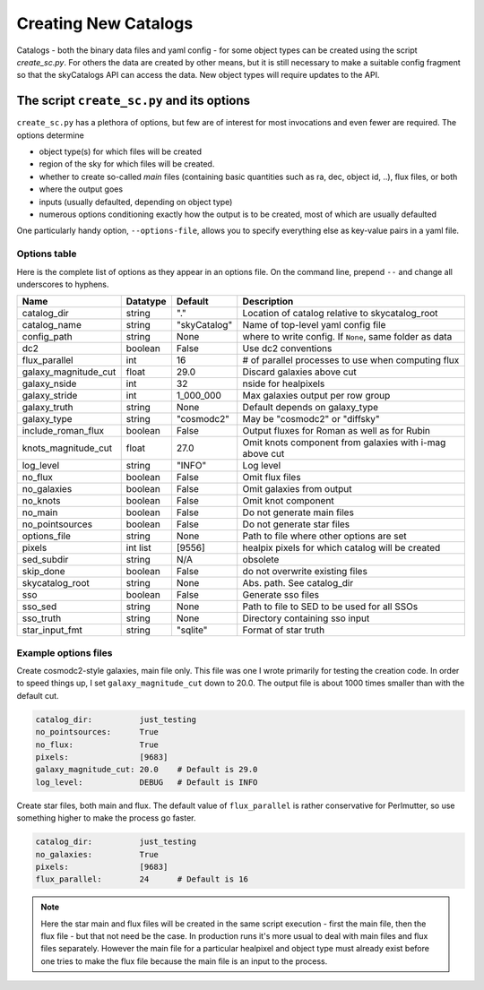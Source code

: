 Creating New Catalogs
=====================
Catalogs - both the binary data files and yaml config - for some object types
can be created using the script `create_sc.py`. For others the data are
created by other means, but it is still necessary to make a suitable
config fragment so that the skyCatalogs API can access the data.  New object
types will require updates to the API.

The script ``create_sc.py`` and its options
-------------------------------------------
``create_sc.py`` has a plethora of options, but few are of interest for
most invocations and even fewer are required.  The options determine

* object type(s) for which files will be created
* region of the sky for which files will be created. 
* whether to create so-called *main* files (containing basic quantities
  such as ra, dec, object id, ..), flux files, or both
* where the output goes
* inputs (usually defaulted, depending on object type)
* numerous options conditioning exactly how the output is to be created,
  most of which are usually defaulted

One particularly handy option, ``--options-file``, allows you to specify
everything else as key-value pairs in a yaml file.

Options table
+++++++++++++
Here is the complete list of options as they appear in an options file.
On the command line, prepend ``--`` and change all underscores to hyphens.

=====================  =========  ============  ===============================
Name                   Datatype   Default       Description
=====================  =========  ============  ===============================
catalog_dir            string     "."           Location of catalog relative
                                                to skycatalog_root
catalog_name           string     "skyCatalog"  Name of top-level yaml config
                                                file 
config_path            string     None          where to write config. If
                                                ``None``, same folder as data
dc2                    boolean    False         Use dc2 conventions
flux_parallel          int        16            # of parallel processes to use
                                                when computing flux
galaxy_magnitude_cut   float      29.0          Discard galaxies above cut
galaxy_nside           int        32            nside for healpixels
galaxy_stride          int        1_000_000     Max galaxies output per row
                                                group
galaxy_truth           string     None          Default depends on galaxy_type
galaxy_type            string     "cosmodc2"    May be "cosmodc2" or "diffsky"
include_roman_flux     boolean    False         Output fluxes for Roman as
                                                well as for Rubin
knots_magnitude_cut    float      27.0          Omit knots component from
                                                galaxies with i-mag above cut
log_level              string     "INFO"        Log level
no_flux                boolean    False         Omit flux files
no_galaxies            boolean    False         Omit galaxies from output
no_knots               boolean    False         Omit knot component
no_main                boolean    False         Do not generate main files
no_pointsources        boolean    False         Do not generate star files
options_file           string     None          Path to file where other
                                                options are set
pixels                 int list   [9556]        healpix pixels for which
                                                catalog will be created
sed_subdir             string     N/A           obsolete
skip_done              boolean    False         do not overwrite existing files
skycatalog_root        string     None          Abs. path. See catalog_dir
sso                    boolean    False         Generate sso files
sso_sed                string     None          Path to file to SED to be
                                                used for all SSOs
sso_truth              string     None          Directory containing sso input
star_input_fmt         string     "sqlite"      Format of star truth
=====================  =========  ============  ===============================

Example options files
+++++++++++++++++++++
Create cosmodc2-style galaxies, main file only.  This file was one I wrote
primarily for testing the creation code. In order to speed things up, I
set ``galaxy_magnitude_cut`` down to 20.0. The output file is about 1000 times
smaller than with the default cut.

.. code-block:: yaml

   catalog_dir:          just_testing
   no_pointsources:      True
   no_flux:              True
   pixels:               [9683]
   galaxy_magnitude_cut: 20.0    # Default is 29.0
   log_level:            DEBUG   # Default is INFO

Create star files, both main and flux.  The default value of
``flux_parallel`` is rather conservative for Perlmutter, so use
something higher to make the process go faster.

.. code-block:: yaml
                
   catalog_dir:          just_testing
   no_galaxies:          True
   pixels:               [9683]
   flux_parallel:        24      # Default is 16

.. note::
   Here the star main and flux files will be created in the same script
   execution - first the main file, then the flux file - but that not
   need be the case. In production runs it's more usual to deal with main
   files and flux files separately. However the main file for a particular
   healpixel and object type must already exist before one tries to make the
   flux file because the main file is an input to the process.
   
